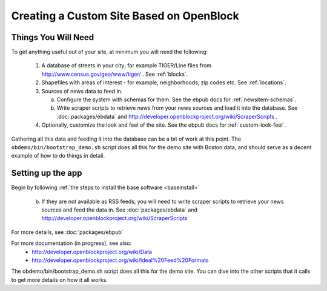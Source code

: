 ==========================================
Creating a Custom Site Based on OpenBlock
==========================================

Things You Will Need
====================

To get anything useful out of your site, at minimum you will need the following:

 1. A database of streets in your city; for example
    TIGER/Line files from http://www.census.gov/geo/www/tiger/ .
    See :ref:`blocks`.

 2. Shapefiles with areas of interest - for example,
    neighborhoods, zip codes etc.
    See :ref:`locations`.

 3. Sources of news data to feed in.

    a. Configure the system with schemas for them.
       See the ebpub docs for :ref:`newsitem-schemas`.

    b. Write scraper scripts to retrieve news from your news sources and load
       it into the database. See :doc:`packages/ebdata`
       and http://developer.openblockproject.org/wiki/ScraperScripts .

 4. Optionally, customize the look and feel of the site.
    See the ebpub docs for :ref:`custom-look-feel`.

Gathering all this data and feeding it into the database can be a bit
of work at this point.  The ``obdemo/bin/bootstrap_demo.sh`` script
does all this for the demo site with Boston data, and should serve as
a decent example of how to do things in detail.

Setting up the app
==================

Begin by following :ref:`the steps to install the base software <baseinstall>`

    b. If they are not available as RSS feeds, you will need to write scraper scripts to retrieve your news sources and feed the data in. See :doc:`packages/ebdata` and http://developer.openblockproject.org/wiki/ScraperScripts

For more details, see :doc:`packages/ebpub`

For more documentation (in progress), see also:
    * http://developer.openblockproject.org/wiki/Data
    * http://developer.openblockproject.org/wiki/Ideal%20Feed%20Formats

The obdemo/bin/bootstrap_demo.sh script does all this for the demo
site.  You can dive into the other scripts that it calls to get more
details on how it all works.
